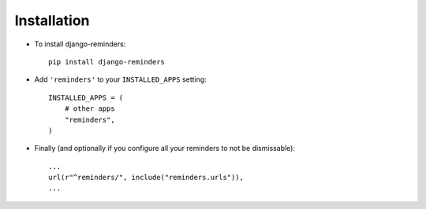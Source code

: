 .. _installation:

Installation
============

* To install django-reminders::

    pip install django-reminders

* Add ``'reminders'`` to your ``INSTALLED_APPS`` setting::

    INSTALLED_APPS = (
        # other apps
        "reminders",
    )

* Finally (and optionally if you configure all your reminders to not be
  dismissable)::

    ...
    url(r"^reminders/", include("reminders.urls")),
    ...

